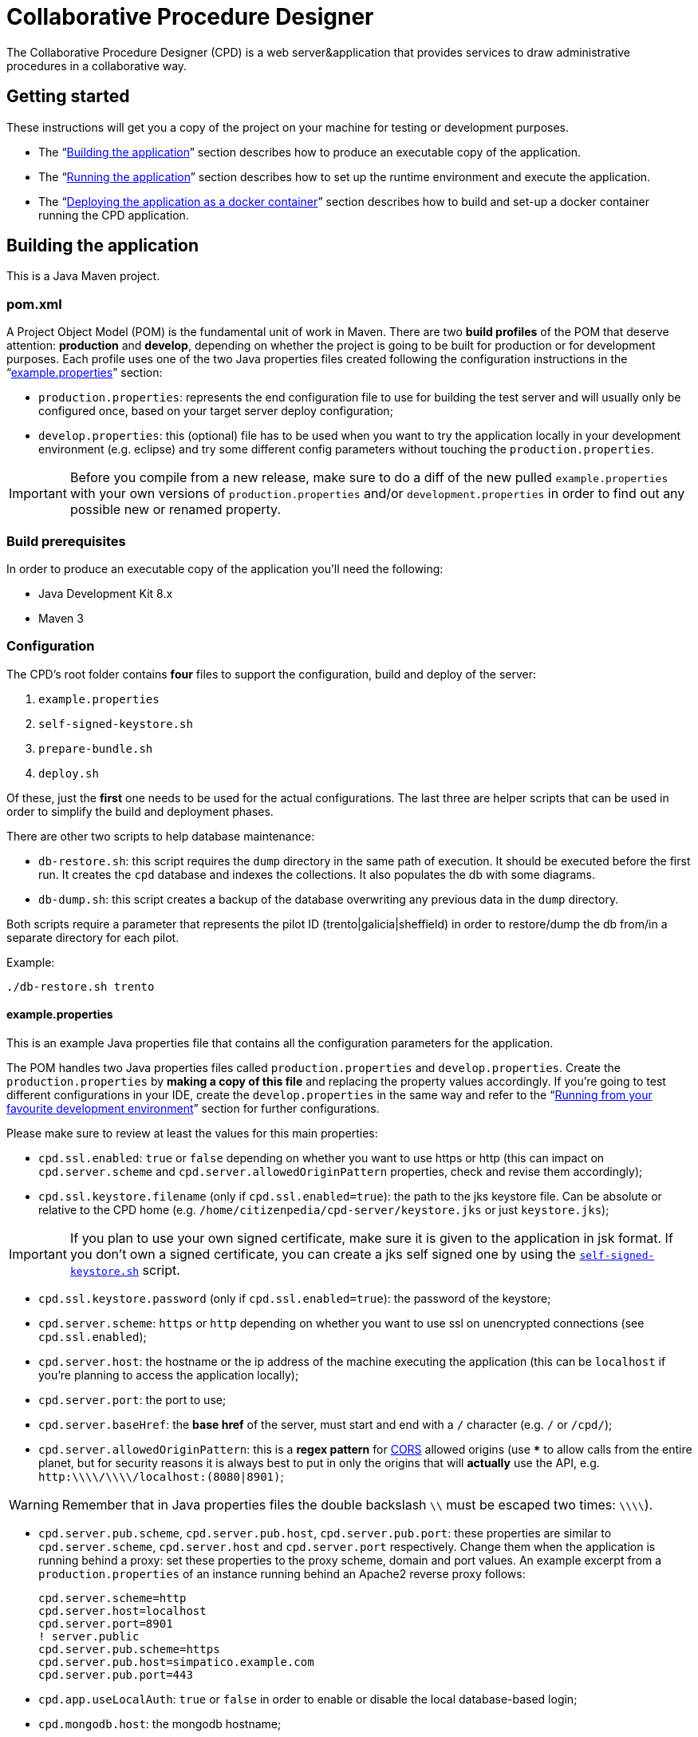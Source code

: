 = Collaborative Procedure Designer

The Collaborative Procedure Designer (CPD) is a web server&application that provides services to draw administrative
procedures in a collaborative way.

== Getting started
These instructions will get you a copy of the project on your machine for testing or development purposes.

* The “<<build,Building the application>>” section describes how to produce an executable copy of the application.
* The “<<run,Running the application>>” section describes how to set up the runtime environment and execute the
  application.
* The “<<dockerization,Deploying the application as a docker container>>” section describes how to build and set-up 
  a docker container running the CPD  application.

== [[build]]Building the application

This is a Java Maven project.

=== [[pom]]pom.xml

A Project Object Model (POM) is the fundamental unit of work in Maven. There are two *build profiles* of the POM that
deserve attention: *production* and *develop*, depending on whether the project is going to be built for production or
for development purposes. Each profile uses one of the two Java properties files created following the configuration
instructions in the “<<properties,example.properties>>” section:

* `production.properties`: represents the end configuration file to use for building the test server and will usually
  only be configured once, based on your target server deploy configuration;
* `develop.properties`: this (optional) file has to be used when you want to try the application locally in your
  development environment (e.g. eclipse) and try some different config parameters without touching the
  `production.properties`.

IMPORTANT: Before you compile from a new release, make sure to do a diff of the new pulled `example.properties` with
           your own versions of `production.properties` and/or `development.properties` in order to find out any
           possible new or renamed property.

=== [[build-pre]]Build prerequisites

In order to produce an executable copy of the application you'll need the following:

* Java Development Kit 8.x
* Maven 3

=== Configuration

The CPD's root folder contains *four* files to support the configuration, build and deploy of the server:

  1. `example.properties`
  2. `self-signed-keystore.sh`
  3. `prepare-bundle.sh`
  4. `deploy.sh`

Of these, just the *first* one needs to be used for the actual configurations. The last three are helper scripts that
can be used in order to simplify the build and deployment phases.

There are other two scripts to help database maintenance:

 * [[db-restore]]`db-restore.sh`: this script requires the `dump` directory in the same path of execution. It should be
 executed before the first run. It creates the `cpd` database and indexes the collections. It also populates the db with
 some diagrams.
 * `db-dump.sh`: this script creates a backup of the database overwriting any previous data in the `dump` directory.

Both scripts require a parameter that represents the pilot ID (trento|galicia|sheffield) in order to restore/dump the db
from/in a separate directory for each pilot.

.Example:
  ./db-restore.sh trento

==== [[properties]]example.properties

This is an example Java properties file that contains all the configuration parameters for the application.

The POM handles two Java properties files called `production.properties` and `develop.properties`. Create the
`production.properties` by *making a copy of this file* and replacing the property values accordingly. If you're going
to test different configurations in your IDE, create the `develop.properties` in the same way and refer to the “<<ide,
Running from your favourite development environment>>” section for further configurations.

.Please make sure to review at least the values for this main properties:

* `cpd.ssl.enabled`: `true` or `false` depending on whether you want to use https or http (this can impact on
  `cpd.server.scheme` and `cpd.server.allowedOriginPattern` properties, check and revise them accordingly);
* `cpd.ssl.keystore.filename` (only if `cpd.ssl.enabled=true`): the path to the jks keystore file. Can be absolute or
  relative to the CPD home (e.g. `/home/citizenpedia/cpd-server/keystore.jks` or just `keystore.jks`);

IMPORTANT: If you plan to use your own signed certificate, make sure it is given to the application in jsk format. If
           you don't own a signed certificate, you can create a jks self signed one by using the <<self-signed,
           `self-signed-keystore.sh`>> script.

* `cpd.ssl.keystore.password` (only if `cpd.ssl.enabled=true`): the password of the keystore;
* `cpd.server.scheme`: `https` or `http` depending on whether you want to use ssl on unencrypted connections (see
  `cpd.ssl.enabled`);
* `cpd.server.host`: the hostname or the ip address of the machine executing the application (this can be
  `localhost` if you're planning to access the application locally);
* `cpd.server.port`: the port to use;
* `cpd.server.baseHref`: the *base href* of the server, must start and end with a `/` character (e.g. `/` or `/cpd/`);
* `cpd.server.allowedOriginPattern`: this is a *regex pattern* for link:http://www.w3.org/TR/cors[CORS] allowed origins
  (use `***` to allow calls from the entire planet, but for security reasons it is always best to put in only the origins
  that will *actually* use the API, e.g. `http:\\\\/\\\\/localhost:(8080|8901)`;

WARNING: Remember that in Java properties files the double backslash `\\` must be escaped two times: `\\\\`).

* `cpd.server.pub.scheme`, `cpd.server.pub.host`, `cpd.server.pub.port`: these properties are similar to
  `cpd.server.scheme`, `cpd.server.host` and `cpd.server.port` respectively. Change them when the application is running
  behind a proxy: set these properties to the proxy scheme, domain and port values. An example excerpt from a
  `production.properties` of an instance running behind an Apache2 reverse proxy follows:

    cpd.server.scheme=http
    cpd.server.host=localhost
    cpd.server.port=8901
    ! server.public
    cpd.server.pub.scheme=https
    cpd.server.pub.host=simpatico.example.com
    cpd.server.pub.port=443

* `cpd.app.useLocalAuth`: `true` or `false` in order to enable or disable the local database-based login;
* `cpd.mongodb.host`: the mongodb hostname;
* `cpd.mongodb.port`: the mongodb port;
* `cpd.mongodb.username`: the mongodb username (leave blank in case of none);
* `cpd.mongodb.password`: the mongodb password for user (leave blank in case of none);
* `cpd.oauth2.origin`: the oauth2 origin to send to the authority (e.g. `http://localhost:8901`);
* `cpd.oauth2.providers`: this property *must* be a list of comma separated json objects. Each json object must contain
  the following fields:

[source,javascript]
{
  "provider":"AAC",                           // the id of the oauth2 provider
  "logoUrl":"assets/img/oauth2_aac_logo.png", // the url to the logo to show in the login form
  "site":"http://my.aac:8080",                // the site of the authorization server
  "authPath":"/aac/eauth/authorize",          // the path to the authorization endpoint
  "tokenPath":"/aac/oauth/token",             // the path to the token endpoint
  "clientId":"my aac app client id",          // the application client id
  "clientSecret":"my aac app cient secret",   // the application client secret
  "flows":[
    {
      "flowType":"IMPLICIT",                  // the oauth2 flow (see the following note)
      "scope":"profile.basicprofile.me",      // the comma or space delimited scopes
      "getUserProfile": "http://my.aac:8080/aac/basicprofile/me"
      // the endpoint at which to retrieve the user profile (absolute path)
    },
    {
      "flowType":"CLIENT"
    }
  ]
}, {
  ...
}

NOTE: the CPD accepts three oauth2 flows: "AUTH_CODE", "IMPLICIT" or "CLIENT".

WARNING: Remember that in Java properties files, in order to continue writing the same string in a new line, a `\` must
         be placed at the end of the previous line (see the `example.properties` file for an example).

.google OAuth2 configuration
====

In case you want to test google OAuth2 but don't have an API account, create a project in your
link:https://console.developers.google.com/apis/credentials[Google API Mangement Console]
and then create the OAuth client ID for the web application.

In order to use google OAuth2 service, you have to add a redirect callback URI for every different `cpd.oauth2.origin`
and/or `cpd.server.baseHref` the user can utilize to access the application in the _authorized redirect URI list_.

The URI to put in your  console must be written in the following form:

  <cpd.oauth2.origin><cpd.server.baseHref>oauth2/server/callback

e.g. using `cpd.oauth2.origin=http://localhost:8901` and `cpd.server.baseHref=/cpd/`:

  http://localhost:8901/cpd/oauth2/server/callback

use the following property in the properties file:

  cpd.oauth2.providers=\
  {\
    "provider":"Google",\
    "logoUrl":"assets/img/oauth2_google_logo.png",\
    "site":"https://accounts.google.com",\
    "authPath":"/o/oauth2/auth",\
    "tokenPath":"https://www.googleapis.com/oauth2/v3/token",\
    "introspectionPath":"https://www.googleapis.com/oauth2/v3/tokeninfo",\
    "clientId":"the client id of your application",\
    "clientSecret":"the client secter of your application",\
    "flows":[\
      {\
        "flowType":"AUTH_CODE",\
        "scope":"email",\
        "getUserProfile": "https://www.googleapis.com/plus/v1/people/{userId}"\
      }\
    ]\
  }

====

==== [[self-signed]]self-signed-keystore.sh

If you need to test the server in ssl (https) mode but don't own a signed certificate, this utility script will generate
a new Java keystore storing a self-signed certificate by using the JRE keytool utility. It has pre-set values to produce
a keystore named `keystore.jks` with alias `simpatico` and password `simpatico`. `<filename>`, `<alias>` and
`<password>` can be passed as input arguments. Type `./self-signed-keystore.sh --help` for details.

After the script is launched, the Java keytool will ask you to fill in the prompts for your organization information.
*When it asks for your first and last name, enter the domain name of the server that users will be entering to connect
to the CPD application* (e.g. `www.my-public-domain.com`).

==== [[bundle]]prepare-bundle.sh

This script creates a bundle ready for deployment. It expects an input parameter between one of these two possible
values: `production` or `develop`. In the case no parameter is given, it will be assumed `production` by default.
You can inspect the file to understand how the `deploy-bundle` is set up.

The final bundle will be found under the `target/deploy-bundle` directory. That directory can be copied to the target
machine and renamed to your liking. The application can then be started and stopped with the provided `start.sh` and
`stop.sh` scripts respectively.

IMPORTANT: Before launching the deployed bundle with `start.sh`, make sure the machine you're going to run the server
           satisfies the <<run-pre,Runtime prerequisites>>.

CAUTION: If the application is configured for ssl and you used a relative path in the `cpd.keystore.filename`, make sure
         the path is relative to the deployed bundle directory root (i.e. where the `start.sh` file is).

==== [[deploy]]deploy.sh

This script has been added to simplify the deployment of the production bundle by

1. invoking the <<bundle,`prepare-bundle.sh production`>> command;
2. copying via ssh the produced `deploy-bundle` as `cpd-server` under the home of the given user (i.e.
   `/home/<user>/cpd-server`).

The script will eventually stop the running instance of the application before the ssh copy and always start the newly
deployed application after the ssh copy.

IMPORTANT: Before launching the `deploy.sh` script, make sure the ssh target machine you're deploying the application
           satisfies the <<run-pre,Runtime prerequisites>>.

The `deploy.sh` script requires *two* mandatory input parameters:

* the `USERNAME` of the user account to be used on the remote machine. The application will run with that user's
  privileges;

WARNING: Never launch the application as `root` user!

* the `SERVER` hostname or ip address of the remote machine where the application will be deployed (this should be equal
  to the `cpd.server.host` property value of the `production.properties` file).

== [[run]]Running the application

The following sections describe how to run the application from the <<bundle,deploy bundle>> or from your Integrated
Development Environment (IDE).

=== [[run-pre]]Runtime prerequisites

The CPD runs on *nix equipped machines. Before trying to launch the server, make sure the following
softwares/runtimes/libraries are available at the target machine:

* Java Runtime Environment 8.x
* MongoDB 3.4

Before the first run of the application, execute the <<db-restore,`db-restore.sh`>> script in order to create the `cpd` database and
populate it with some data.

=== Running from the produced deploy bundle

If built with <<bundle,`prepare-bundle.sh`>>, the application can be started with the `start.sh` script that can be
found inside the bundled package.

If built and deployed with <<deploy,`deploy.sh`>>, the application should have been started automatically.

In both cases, the application can be stopped using the `stop.sh` script.

=== Running from behind a reverse proxy server

The CPD uses websocket technology, so the reverse proxy needs to be ...

==== 1. Apache

Enable `proxy_wstunnel` module; then
  
  ProxyPass "/cpd/eventbus"  "ws://[ip:port of CPD server]/cpd/eventbus"

or

  <Location /cpd/eventbus>
    ProxyPass ws://[ip:port of CPD server]/cpd/eventbus
  </Location>

==== 2. NGINX

  # Socket.IO Support
  proxy_http_version 1.1;
  proxy_set_header Upgrade $http_upgrade;
  proxy_set_header Connection "upgrade";

thanks to smendez-hi.

=== [[ide]]Running from your favourite development environment

Make sure your development environment satisfies both the “<<build-pre,Build prerequisites>>” and the “<<run-pre,
Running prerequisites>>”.

==== IDE configuration

There are extra configuration steps that must be taken for development purpose. The application expects the following
two directories:

  1. `./conf/`: directory containing the generated `config.json` configuration file;
  2. `./web/`: directory containing the static resources to be served.

So, create them as symbolic links in the directory you will launch the application.

*Assuming you'll run the launch command from the project root*:

  1. `ln -s target/deploy-bundle/conf conf`;
  2. `ln -s target/deploy-bundle/web web`.

IMPORTANT: Make sure the active POM profile is `develop`.

The configuration parameters can be changed in the `develop.properties` file (see the “<<properties,
example.properties>>” section).

==== Compilation

  mvn clean package [-P develop]

will generate a `cpd-server-[version]-fat.jar` Java *fat jar*, which is a standalone _all-in-one_ executable jar. +
Maven will automatically filter the `config.json` file based on the `develop.properties` file and put it in the
`target/deploy-bundle/conf` directory for you.

NOTE: If no profile is passed to the `mvn` command, maven will default to `develop`.

==== Execution

  java -jar target/cpd-server-[version]-fat.jar

Alternatively, you can configure your IDE to launch the application by setting these run/debug configuration:

* main class: `it.beng.microservice.common.Launcher`
* arguments: `run it.beng.modeler.microservice.ModelerConfigVerticle`

=== Test the application

After running the application, you can check that everything is working by opening in your browser the url you defined
in the relative <<properties,`.properties`>> file (e.g. `http://localhost:8901/cpd/`).

==== User roles

The current CPD version handles three types of roles for each account:

1. *system role* can be one of “user”, “admin”. It defines the logged in status and the main security role.
2. *action role* can be one of “citizen”, “civil-servant”. It identifies the main features associated to the user.
3. *diagram role* can be one of “owner”, “reviewer”, “editor”, “observer”. It identifies the collaboration role inside a
   diagram designing cycle.

This roles can be mapped to each user by accessing the mongodb console and altering the cpd.users collection. Each
document in the collection has the following interface:
[source,javascript]
{
    "_id" : string; // the user id as given from the auth provider (e.g. aac)
    "provider" : string; // the auth provider name (e.g. "AAC")
    "password" : string; // the md5 encoded password (only valid for "local" auth provider)
    "firstName" : string;
    "lastName" : string;
    "displayName" : string; // the name shown in the welcome message
    "roles" : {
        "system" : "user" | "admin",
        "interaction" : "citizen" | "civil-servant",
        "things" : {
            "diagram" : {
                [key: string] : ("owner" | "reviewer" | "editor" | "observer")[]
            }
        }
    }
}

the `[key: string]` field is the diagram id; each user can have multiple diagram roles for the same diagram.

.example
[source,javascript]
{
    "_id" : "citizen 1",
    "provider" : "local",
    "password" : "8fe7cf473d561fb98aac8f5ce9cd2d30",
    "firstName" : "Simpatico",
    "lastName" : "Citizen #1",
    "displayName" : "Simpatico Citizen #1",
    "roles" : {
        "system" : "user",
        "interaction" : "citizen",
        "things" : {
            "diagram" : {
                "b2892ad2-997d-4ab7-a49a-0ae6dab1adf3" : [
                    "observer"
                ]
            }
        }
    }
}

Until the administration page will be available, from the mongodb shell it is possible to query for diagrams:

 db.models.find({"＄domain":"Model.FPMN.Diagram"})

NOTE: the “＄” (\uFF04) is not a “$” (\u0024).

and update diagram roles accordingly:

 db.users.update({_id: "user-id"}, {$set: {"roles": {
  "system": ...
  "interaction": ...
  "things": {
    "diagram": {
      ...: [...]
    }
  }
 }}});
 
== [[dockerization]]Deploying the application as a docker container

You can locally install a ready-to-run instance of the CPD application by means of the docker framework. These instructions assume
that the 18.03.1-ce version of the docker framework will be used to deploy a docker container providing the CPD application.

=== [[Runnung]]Running the CPD application

==== [[docker-run]]docker-run.sh
This script pulls from a remote docker-hub repository the latest (up to date) docker image containing the CPD application and runs it. 
Run it with superuser privileges (e.g., "sudo ./docker-run.sh"). If the script succeeds, you will be prompted in a new bash 
shell within the newly created container.

==== [[CPD-run]]start.sh
This script triggers the CPD configuration and run steps. If launched for the first time, the user will be asked to configure some parameters 
to correctly set-up the CPD application before running it. Upon a successful configuration, the CPD application gets automatically run.
